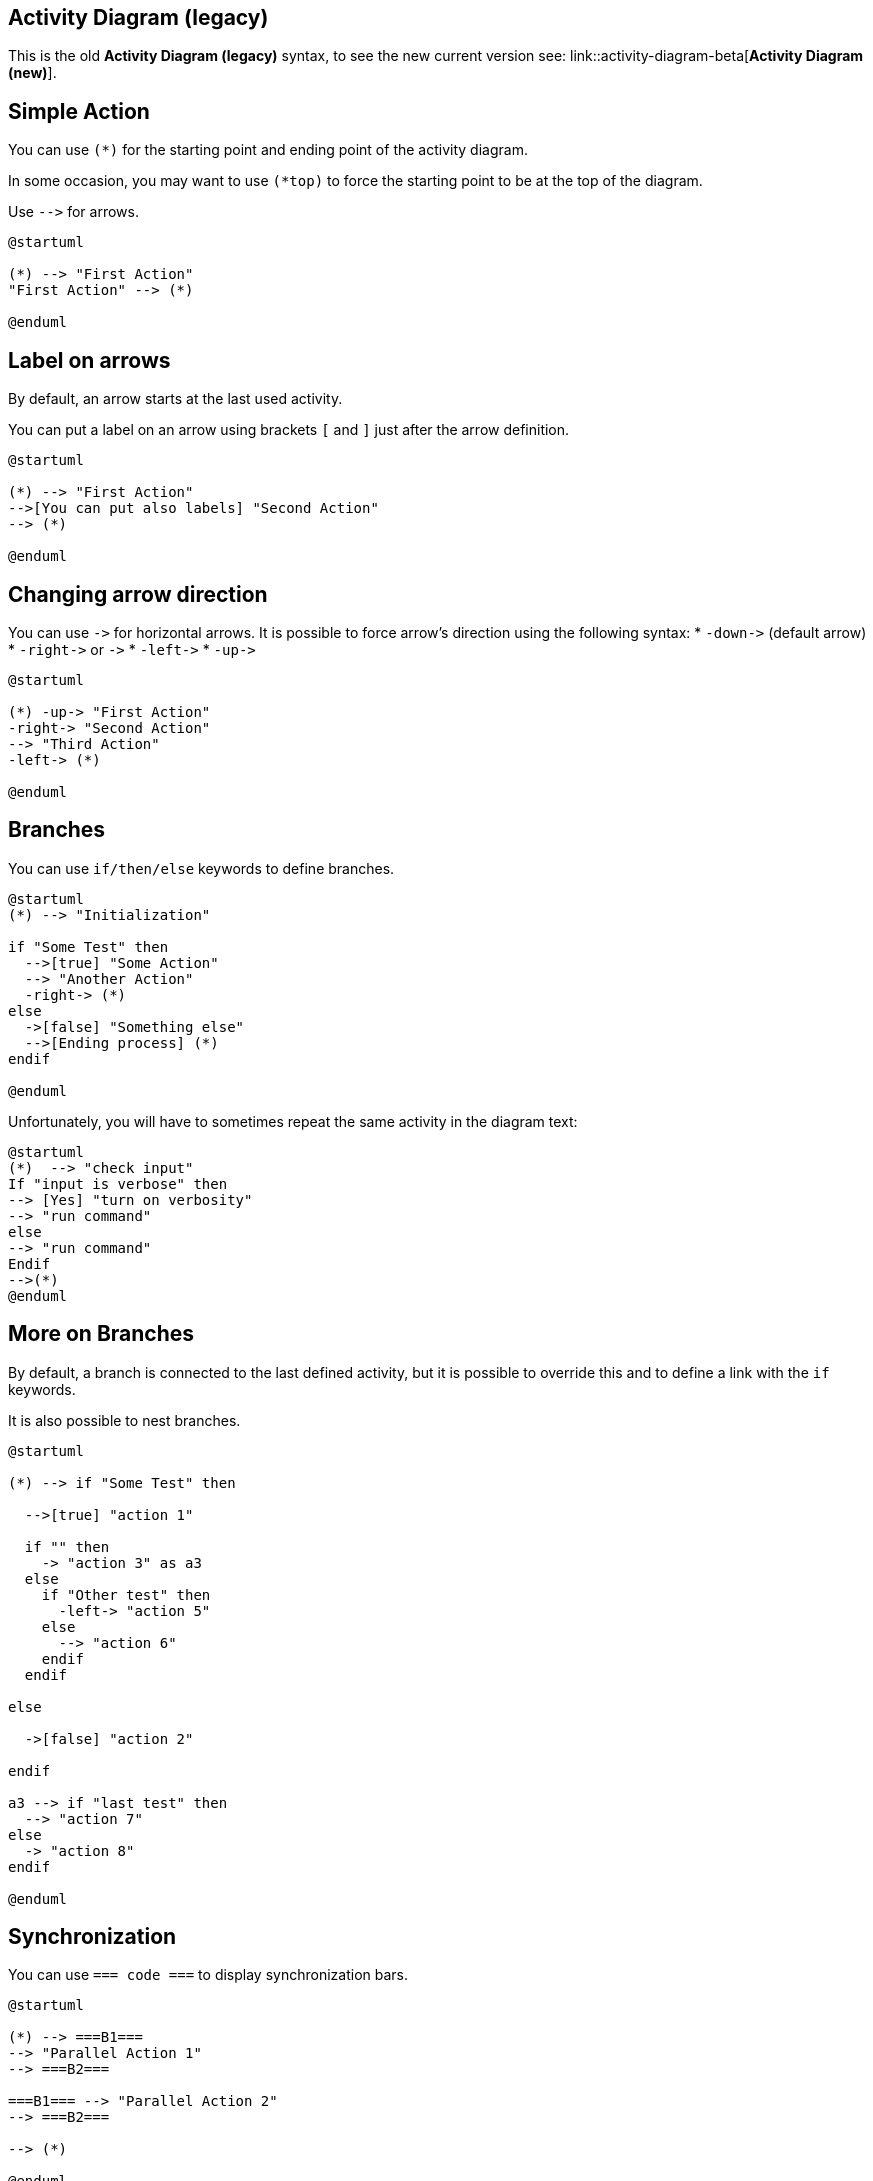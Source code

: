== Activity Diagram (legacy)

This is the old **Activity Diagram (legacy)** syntax, to see the new current version see: link::activity-diagram-beta[**Activity Diagram (new)**].


== Simple Action

You can use `+(*)+` for the starting point and ending point of
the activity diagram.

In some occasion, you may want to use `+(*top)+` to force the starting point to be at the top of the diagram.


Use `+-->+` for arrows.

[plantuml]
----
@startuml

(*) --> "First Action"
"First Action" --> (*)

@enduml
----


== Label on arrows



By default, an arrow starts at the last used activity.

You can put a label on an arrow using brackets `+[+` and
`+]+` just after the arrow definition.
[plantuml]
----
@startuml

(*) --> "First Action"
-->[You can put also labels] "Second Action"
--> (*)

@enduml
----


== Changing arrow direction


You can use `+->+` for horizontal arrows. It is possible to
force arrow's direction using the following syntax:
* `+-down->+` (default arrow)
* `+-right->+` or `+->+`
* `+-left->+`
* `+-up->+`

[plantuml]
----
@startuml

(*) -up-> "First Action"
-right-> "Second Action"
--> "Third Action"
-left-> (*)

@enduml
----


== Branches


You can use `+if/then/else+` keywords to define branches.

[plantuml]
----
@startuml
(*) --> "Initialization"

if "Some Test" then
  -->[true] "Some Action"
  --> "Another Action"
  -right-> (*)
else
  ->[false] "Something else"
  -->[Ending process] (*)
endif

@enduml
----

Unfortunately, you will have to sometimes repeat the same activity in the diagram text:
[plantuml]
----
@startuml
(*)  --> "check input"
If "input is verbose" then
--> [Yes] "turn on verbosity"
--> "run command"
else
--> "run command"
Endif
-->(*)
@enduml
----


== More on Branches


By default, a branch is connected to the last defined activity, but it
is possible to override this and to define a link with the `+if+` keywords.

It is also possible to nest branches.

[plantuml]
----
@startuml

(*) --> if "Some Test" then

  -->[true] "action 1"

  if "" then
    -> "action 3" as a3
  else
    if "Other test" then
      -left-> "action 5"
    else
      --> "action 6"
    endif
  endif

else

  ->[false] "action 2"

endif

a3 --> if "last test" then
  --> "action 7"
else
  -> "action 8"
endif

@enduml
----


== Synchronization

You can use `+=== code ===+` to display synchronization bars.

[plantuml]
----
@startuml

(*) --> ===B1===
--> "Parallel Action 1"
--> ===B2===

===B1=== --> "Parallel Action 2"
--> ===B2===

--> (*)

@enduml
----


== Long action description


When you declare activities, you can span on several lines the
description text. You can also add `+\n+` in the description.

You can also give a short code to the activity with the `+as+`
keyword.
This code can be used latter in the diagram description.

[plantuml]
----
@startuml
(*) -left-> "this <size:20>action</size>
is <b>very</b> <color:red>long2</color>
and defined on several lines
that contains many <i>text</i>" as A1

-up-> "Another action\n on several lines"

A1 --> "Short action <img:sourceforge.jpg>"
@enduml
----


== Notes


You can add notes on a activity using the commands
`+note left+`,
`+note right+`, `+note top+` or `+note bottom+`,
just after the description of the activity you want to note.

If you want to put a note on the starting point, define the note
at the very beginning of the diagram description.

You can also have a note on several lines, using the
`+endnote+` keywords.
[plantuml]
----
@startuml

(*) --> "Some action"
note right: This action has to be defined
"Some action" --> (*)
note left
 This note is on
 several lines
end note

@enduml
----


== Partition

You can define a partition using the `+partition+` keyword, and
optionally declare a background color for your partition (Using a html
color code or name)

When you declare activities, they are automatically put in the
last used partition.

You can close the partition definition using a closing bracket `+}+`.
[plantuml]
----
@startuml

partition Conductor {
  (*) --> "Climbs on Platform"
  --> === S1 ===
  --> Bows
}

partition Audience #LightSkyBlue {
  === S1 === --> Applauds
}

partition Conductor {
  Bows --> === S2 ===
  --> WavesArmes
  Applauds --> === S2 ===
}

partition Orchestra #CCCCEE {
  WavesArmes --> Introduction
  --> "Play music"
}

@enduml
----



== Skinparam


You can use the link::skinparam[skinparam]
command to change colors and fonts for the drawing.

You can use this command :
* In the diagram definition, like any other commands,
* In an link::preprocessing[included file],
* In a configuration file, provided in the link::command-line[command line] or the link::ant-task[ANT task].
You can define specific color and fonts for stereotyped activities.

[plantuml]
----
@startuml

skinparam backgroundColor #AAFFFF
skinparam activity {
  StartColor red
  BarColor SaddleBrown
  EndColor Silver
  BackgroundColor Peru
  BackgroundColor<< Begin >> Olive
  BorderColor Peru
  FontName Impact
}

(*) --> "Climbs on Platform" << Begin >>
--> === S1 ===
--> Bows
--> === S2 ===
--> WavesArmes
--> (*)

@enduml
----



== Octagon

You can change the shape of activities to octagon using the `+skinparam activityShape octagon+`
command.
[plantuml]
----
@startuml
'Default is skinparam activityShape roundBox
skinparam activityShape octagon

(*) --> "First Action"
"First Action" --> (*)

@enduml
----


== Complete example


[plantuml]
----
@startuml
title Servlet Container

(*) --> "ClickServlet.handleRequest()"
--> "new Page"

if "Page.onSecurityCheck" then
  ->[true] "Page.onInit()"

  if "isForward?" then
   ->[no] "Process controls"

   if "continue processing?" then
     -->[yes] ===RENDERING===
   else
     -->[no] ===REDIRECT_CHECK===
   endif

  else
   -->[yes] ===RENDERING===
  endif

  if "is Post?" then
    -->[yes] "Page.onPost()"
    --> "Page.onRender()" as render
    --> ===REDIRECT_CHECK===
  else
    -->[no] "Page.onGet()"
    --> render
  endif

else
  -->[false] ===REDIRECT_CHECK===
endif

if "Do redirect?" then
 ->[yes] "redirect request"
 --> ==BEFORE_DESTROY===
else
 if "Do Forward?" then
  -left->[yes] "Forward request"
  --> ==BEFORE_DESTROY===
 else
  -right->[no] "Render page template"
  --> ==BEFORE_DESTROY===
 endif
endif

--> "Page.onDestroy()"
-->(*)

@enduml
----


